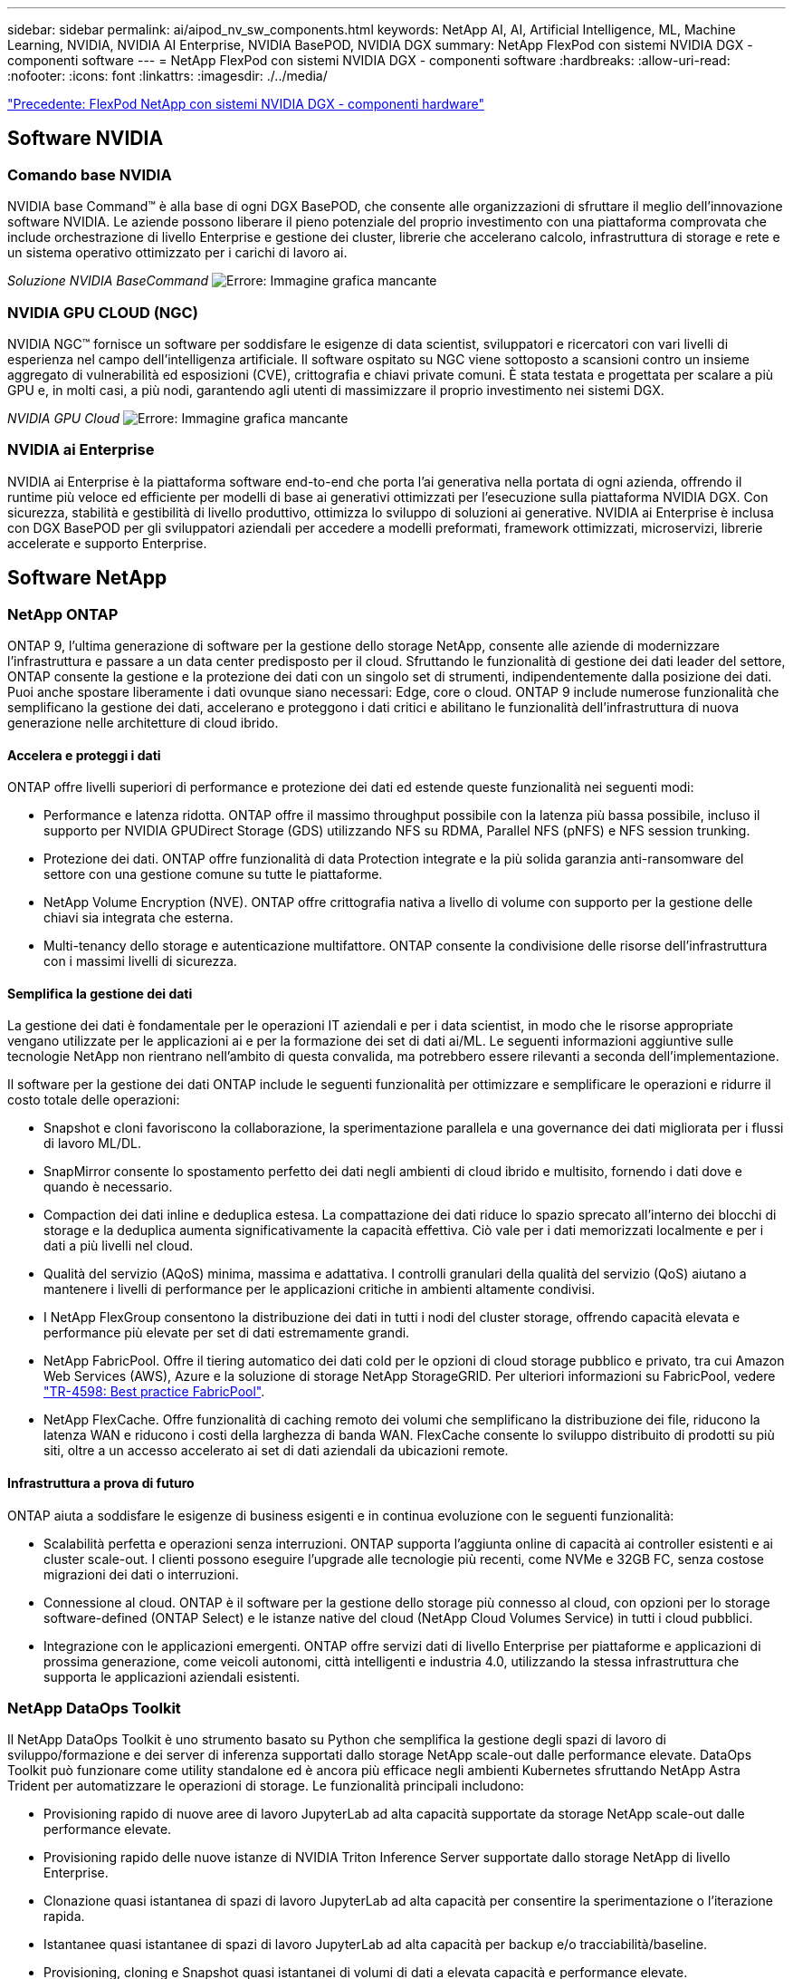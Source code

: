---
sidebar: sidebar 
permalink: ai/aipod_nv_sw_components.html 
keywords: NetApp AI, AI, Artificial Intelligence, ML, Machine Learning, NVIDIA, NVIDIA AI Enterprise, NVIDIA BasePOD, NVIDIA DGX 
summary: NetApp FlexPod con sistemi NVIDIA DGX - componenti software 
---
= NetApp FlexPod con sistemi NVIDIA DGX - componenti software
:hardbreaks:
:allow-uri-read: 
:nofooter: 
:icons: font
:linkattrs: 
:imagesdir: ./../media/


link:aipod_nv_hw_components.html["Precedente: FlexPod NetApp con sistemi NVIDIA DGX - componenti hardware"]



== Software NVIDIA



=== Comando base NVIDIA

NVIDIA base Command&#8482; è alla base di ogni DGX BasePOD, che consente alle organizzazioni di sfruttare il meglio dell'innovazione software NVIDIA. Le aziende possono liberare il pieno potenziale del proprio investimento con una piattaforma comprovata che include orchestrazione di livello Enterprise e gestione dei cluster, librerie che accelerano calcolo, infrastruttura di storage e rete e un sistema operativo ottimizzato per i carichi di lavoro ai.

_Soluzione NVIDIA BaseCommand_
image:aipod_nv_BaseCommand_new.png["Errore: Immagine grafica mancante"]



=== NVIDIA GPU CLOUD (NGC)

NVIDIA NGC™ fornisce un software per soddisfare le esigenze di data scientist, sviluppatori e ricercatori con vari livelli di esperienza nel campo dell'intelligenza artificiale. Il software ospitato su NGC viene sottoposto a scansioni contro un insieme aggregato di vulnerabilità ed esposizioni (CVE), crittografia e chiavi private comuni. È stata testata e progettata per scalare a più GPU e, in molti casi, a più nodi, garantendo agli utenti di massimizzare il proprio investimento nei sistemi DGX.

_NVIDIA GPU Cloud_
image:aipod_nv_ngc.png["Errore: Immagine grafica mancante"]



=== NVIDIA ai Enterprise

NVIDIA ai Enterprise è la piattaforma software end-to-end che porta l'ai generativa nella portata di ogni azienda, offrendo il runtime più veloce ed efficiente per modelli di base ai generativi ottimizzati per l'esecuzione sulla piattaforma NVIDIA DGX. Con sicurezza, stabilità e gestibilità di livello produttivo, ottimizza lo sviluppo di soluzioni ai generative. NVIDIA ai Enterprise è inclusa con DGX BasePOD per gli sviluppatori aziendali per accedere a modelli preformati, framework ottimizzati, microservizi, librerie accelerate e supporto Enterprise.



== Software NetApp



=== NetApp ONTAP

ONTAP 9, l'ultima generazione di software per la gestione dello storage NetApp, consente alle aziende di modernizzare l'infrastruttura e passare a un data center predisposto per il cloud. Sfruttando le funzionalità di gestione dei dati leader del settore, ONTAP consente la gestione e la protezione dei dati con un singolo set di strumenti, indipendentemente dalla posizione dei dati. Puoi anche spostare liberamente i dati ovunque siano necessari: Edge, core o cloud. ONTAP 9 include numerose funzionalità che semplificano la gestione dei dati, accelerano e proteggono i dati critici e abilitano le funzionalità dell'infrastruttura di nuova generazione nelle architetture di cloud ibrido.



==== Accelera e proteggi i dati

ONTAP offre livelli superiori di performance e protezione dei dati ed estende queste funzionalità nei seguenti modi:

* Performance e latenza ridotta. ONTAP offre il massimo throughput possibile con la latenza più bassa possibile, incluso il supporto per NVIDIA GPUDirect Storage (GDS) utilizzando NFS su RDMA, Parallel NFS (pNFS) e NFS session trunking.
* Protezione dei dati. ONTAP offre funzionalità di data Protection integrate e la più solida garanzia anti-ransomware del settore con una gestione comune su tutte le piattaforme.
* NetApp Volume Encryption (NVE). ONTAP offre crittografia nativa a livello di volume con supporto per la gestione delle chiavi sia integrata che esterna.
* Multi-tenancy dello storage e autenticazione multifattore. ONTAP consente la condivisione delle risorse dell'infrastruttura con i massimi livelli di sicurezza.




==== Semplifica la gestione dei dati

La gestione dei dati è fondamentale per le operazioni IT aziendali e per i data scientist, in modo che le risorse appropriate vengano utilizzate per le applicazioni ai e per la formazione dei set di dati ai/ML. Le seguenti informazioni aggiuntive sulle tecnologie NetApp non rientrano nell'ambito di questa convalida, ma potrebbero essere rilevanti a seconda dell'implementazione.

Il software per la gestione dei dati ONTAP include le seguenti funzionalità per ottimizzare e semplificare le operazioni e ridurre il costo totale delle operazioni:

* Snapshot e cloni favoriscono la collaborazione, la sperimentazione parallela e una governance dei dati migliorata per i flussi di lavoro ML/DL.
* SnapMirror consente lo spostamento perfetto dei dati negli ambienti di cloud ibrido e multisito, fornendo i dati dove e quando è necessario.
* Compaction dei dati inline e deduplica estesa. La compattazione dei dati riduce lo spazio sprecato all'interno dei blocchi di storage e la deduplica aumenta significativamente la capacità effettiva. Ciò vale per i dati memorizzati localmente e per i dati a più livelli nel cloud.
* Qualità del servizio (AQoS) minima, massima e adattativa. I controlli granulari della qualità del servizio (QoS) aiutano a mantenere i livelli di performance per le applicazioni critiche in ambienti altamente condivisi.
* I NetApp FlexGroup consentono la distribuzione dei dati in tutti i nodi del cluster storage, offrendo capacità elevata e performance più elevate per set di dati estremamente grandi.
* NetApp FabricPool. Offre il tiering automatico dei dati cold per le opzioni di cloud storage pubblico e privato, tra cui Amazon Web Services (AWS), Azure e la soluzione di storage NetApp StorageGRID. Per ulteriori informazioni su FabricPool, vedere https://www.netapp.com/pdf.html?item=/media/17239-tr4598pdf.pdf["TR-4598: Best practice FabricPool"^].
* NetApp FlexCache. Offre funzionalità di caching remoto dei volumi che semplificano la distribuzione dei file, riducono la latenza WAN e riducono i costi della larghezza di banda WAN. FlexCache consente lo sviluppo distribuito di prodotti su più siti, oltre a un accesso accelerato ai set di dati aziendali da ubicazioni remote.




==== Infrastruttura a prova di futuro

ONTAP aiuta a soddisfare le esigenze di business esigenti e in continua evoluzione con le seguenti funzionalità:

* Scalabilità perfetta e operazioni senza interruzioni. ONTAP supporta l'aggiunta online di capacità ai controller esistenti e ai cluster scale-out. I clienti possono eseguire l'upgrade alle tecnologie più recenti, come NVMe e 32GB FC, senza costose migrazioni dei dati o interruzioni.
* Connessione al cloud. ONTAP è il software per la gestione dello storage più connesso al cloud, con opzioni per lo storage software-defined (ONTAP Select) e le istanze native del cloud (NetApp Cloud Volumes Service) in tutti i cloud pubblici.
* Integrazione con le applicazioni emergenti. ONTAP offre servizi dati di livello Enterprise per piattaforme e applicazioni di prossima generazione, come veicoli autonomi, città intelligenti e industria 4.0, utilizzando la stessa infrastruttura che supporta le applicazioni aziendali esistenti.




=== NetApp DataOps Toolkit

Il NetApp DataOps Toolkit è uno strumento basato su Python che semplifica la gestione degli spazi di lavoro di sviluppo/formazione e dei server di inferenza supportati dallo storage NetApp scale-out dalle performance elevate. DataOps Toolkit può funzionare come utility standalone ed è ancora più efficace negli ambienti Kubernetes sfruttando NetApp Astra Trident per automatizzare le operazioni di storage. Le funzionalità principali includono:

* Provisioning rapido di nuove aree di lavoro JupyterLab ad alta capacità supportate da storage NetApp scale-out dalle performance elevate.
* Provisioning rapido delle nuove istanze di NVIDIA Triton Inference Server supportate dallo storage NetApp di livello Enterprise.
* Clonazione quasi istantanea di spazi di lavoro JupyterLab ad alta capacità per consentire la sperimentazione o l'iterazione rapida.
* Istantanee quasi istantanee di spazi di lavoro JupyterLab ad alta capacità per backup e/o tracciabilità/baseline.
* Provisioning, cloning e Snapshot quasi istantanei di volumi di dati a elevata capacità e performance elevate.




=== NetApp Astra Trident

Astra Trident è un orchestrator di storage open-source completamente supportato per container e distribuzioni Kubernetes, incluso Anthos. Trident funziona con l'intero portfolio storage di NetApp, inclusi NetApp ONTAP, e supporta anche le connessioni NFS, NVMe/TCP e iSCSI. Trident accelera il workflow DevOps consentendo agli utenti finali di eseguire il provisioning e gestire lo storage dai sistemi storage NetApp senza richiedere l'intervento di un amministratore dello storage.

link:aipod_nv_architecture.html["Pagina successiva: FlexPod NetApp con sistemi NVIDIA DGX - architettura della soluzione"]

